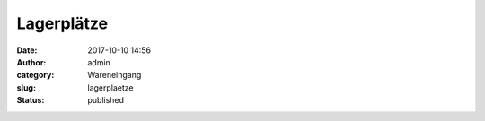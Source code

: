 Lagerplätze
###########
:date: 2017-10-10 14:56
:author: admin
:category: Wareneingang
:slug: lagerplaetze
:status: published


